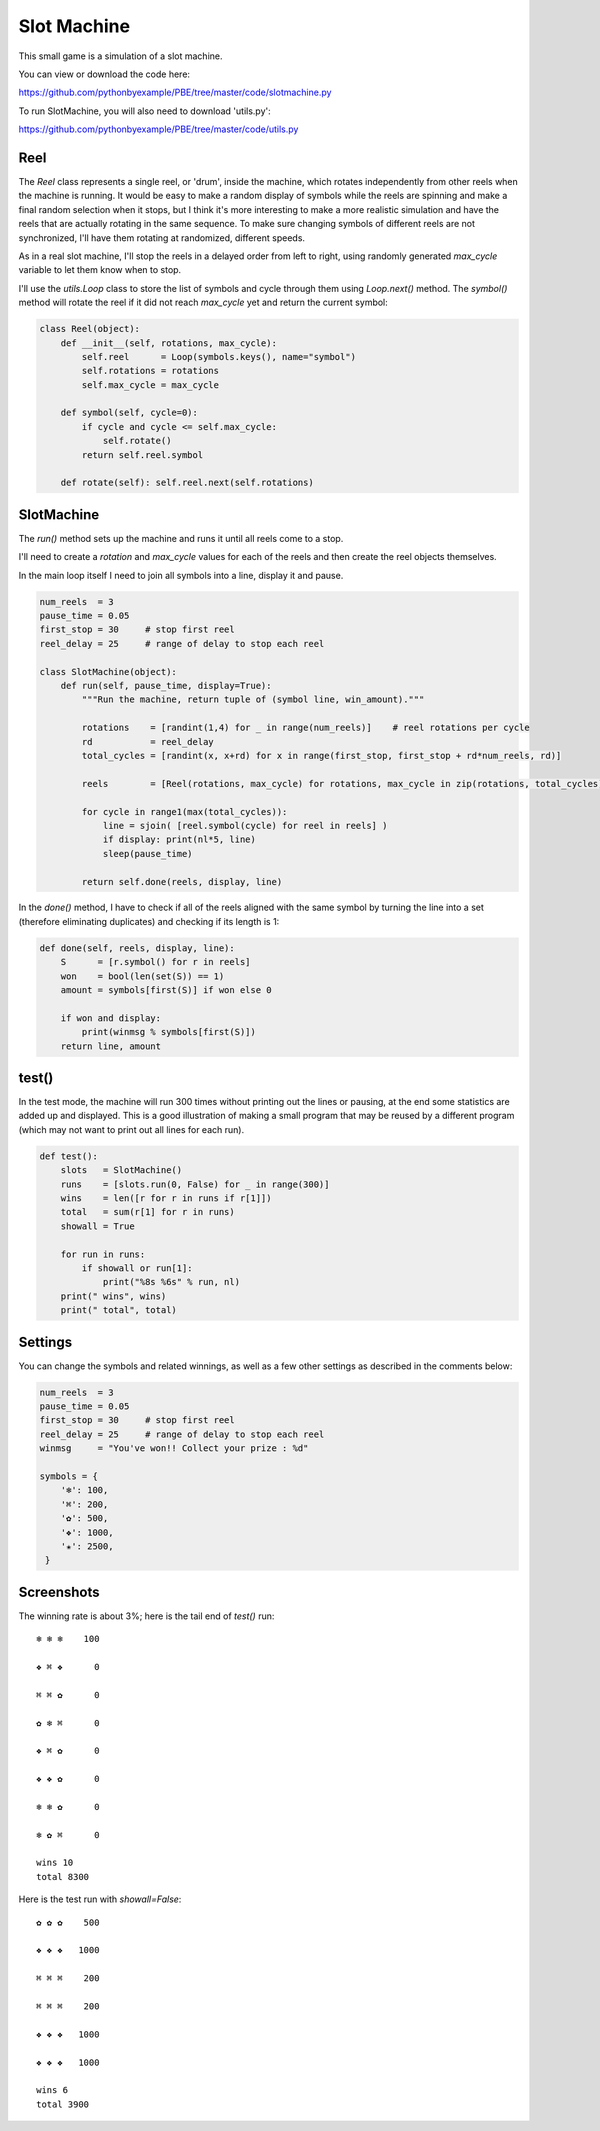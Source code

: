 Slot Machine
============

This small game is a simulation of a slot machine.

You can view or download the code here:

https://github.com/pythonbyexample/PBE/tree/master/code/slotmachine.py

To run SlotMachine, you will also need to download 'utils.py':

https://github.com/pythonbyexample/PBE/tree/master/code/utils.py

Reel
----

The `Reel` class represents a single reel, or 'drum', inside the machine, which
rotates independently from other reels when the machine is running. It would be easy to make a
random display of symbols while the reels are spinning and make a final random selection when
it stops, but I think it's more interesting to make a more realistic simulation and have the
reels that are actually rotating in the same sequence. To make sure changing symbols of
different reels are not synchronized, I'll have them rotating at randomized, different speeds.

As in a real slot machine, I'll stop the reels in a delayed order from left to right, using
randomly generated `max_cycle` variable to let them know when to stop.

I'll use the `utils.Loop` class to store the list of symbols and cycle through them using
`Loop.next()` method. The `symbol()` method will rotate the reel if it did not reach `max_cycle` yet
and return the current symbol:

.. sourcecode:: python

    class Reel(object):
        def __init__(self, rotations, max_cycle):
            self.reel      = Loop(symbols.keys(), name="symbol")
            self.rotations = rotations
            self.max_cycle = max_cycle

        def symbol(self, cycle=0):
            if cycle and cycle <= self.max_cycle:
                self.rotate()
            return self.reel.symbol

        def rotate(self): self.reel.next(self.rotations)

SlotMachine
-----------

The `run()` method sets up the machine and runs it until all reels come to a stop.

I'll need to create a `rotation` and `max_cycle` values for each of the reels and then create the
reel objects themselves.

In the main loop itself I need to join all symbols into a line, display it and pause.

.. sourcecode:: python

    num_reels  = 3
    pause_time = 0.05
    first_stop = 30     # stop first reel
    reel_delay = 25     # range of delay to stop each reel

    class SlotMachine(object):
        def run(self, pause_time, display=True):
            """Run the machine, return tuple of (symbol line, win_amount)."""

            rotations    = [randint(1,4) for _ in range(num_reels)]    # reel rotations per cycle
            rd           = reel_delay
            total_cycles = [randint(x, x+rd) for x in range(first_stop, first_stop + rd*num_reels, rd)]

            reels        = [Reel(rotations, max_cycle) for rotations, max_cycle in zip(rotations, total_cycles)]

            for cycle in range1(max(total_cycles)):
                line = sjoin( [reel.symbol(cycle) for reel in reels] )
                if display: print(nl*5, line)
                sleep(pause_time)

            return self.done(reels, display, line)


In the `done()` method, I have to check if all of the reels aligned with the same symbol by
turning the line into a set (therefore eliminating duplicates) and checking if its length is 1:

.. sourcecode:: python

    def done(self, reels, display, line):
        S      = [r.symbol() for r in reels]
        won    = bool(len(set(S)) == 1)
        amount = symbols[first(S)] if won else 0

        if won and display:
            print(winmsg % symbols[first(S)])
        return line, amount

test()
------

In the test mode, the machine will run 300 times without printing out the lines or pausing, at
the end some statistics are added up and displayed. This is a good illustration of making a
small program that may be reused by a different program (which may not want to print out all
lines for each run).

.. sourcecode:: python

    def test():
        slots   = SlotMachine()
        runs    = [slots.run(0, False) for _ in range(300)]
        wins    = len([r for r in runs if r[1]])
        total   = sum(r[1] for r in runs)
        showall = True

        for run in runs:
            if showall or run[1]:
                print("%8s %6s" % run, nl)
        print(" wins", wins)
        print(" total", total)


Settings
--------

You can change the symbols and related winnings, as well as a few other settings as described
in the comments below:

.. sourcecode:: python

    num_reels  = 3
    pause_time = 0.05
    first_stop = 30     # stop first reel
    reel_delay = 25     # range of delay to stop each reel
    winmsg     = "You've won!! Collect your prize : %d"

    symbols = {
        '❄': 100,
        '⌘': 200,
        '✿': 500,
        '❖': 1000,
        '✬': 2500,
     }

Screenshots
-----------

The winning rate is about 3%; here is the tail end of `test()` run::

    ❄ ❄ ❄    100

    ❖ ⌘ ❖      0

    ⌘ ⌘ ✿      0

    ✿ ❄ ⌘      0

    ❖ ⌘ ✿      0

    ❖ ❖ ✿      0

    ❄ ❄ ✿      0

    ❄ ✿ ⌘      0

    wins 10
    total 8300

Here is the test run with `showall=False`::

    ✿ ✿ ✿    500

    ❖ ❖ ❖   1000

    ⌘ ⌘ ⌘    200

    ⌘ ⌘ ⌘    200

    ❖ ❖ ❖   1000

    ❖ ❖ ❖   1000

    wins 6
    total 3900
